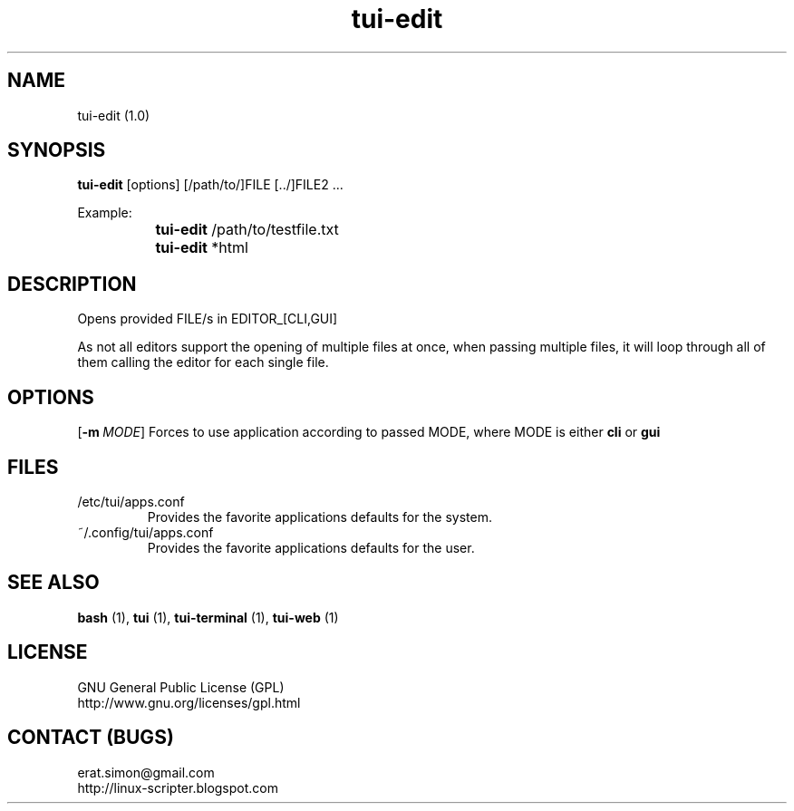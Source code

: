 .TH "tui-edit" 1 "Simon A. Erat (sea)" "TUI 0.6.0"

.SH NAME
tui-edit (1.0)

.SH SYNOPSIS
\fBtui-edit\fP [options] [/path/to/]FILE [../]FILE2 ...
.br

Example: 
.br
		\fBtui-edit\fP /path/to/testfile.txt
.br
		\fBtui-edit\fP *html

.SH DESCRIPTION
Opens provided FILE/s in EDITOR_[CLI,GUI]
.br

As not all editors support the opening of multiple files at once, when passing multiple files, it will loop through all of them calling the editor for each single file.

.SH OPTIONS
.PP
.OP -m MODE
Forces to use application according to passed MODE, where MODE is either
.B cli
or
.B gui

.SH FILES
.IP /etc/tui/apps.conf
Provides the favorite applications defaults for the system.
.IP ~/.config/tui/apps.conf
Provides the favorite applications defaults for the user.


.SH SEE ALSO
.B bash
(1),
.B tui
(1),
.B tui-terminal
(1),
.B tui-web
(1)

.SH LICENSE
GNU General Public License (GPL)
.br
http://www.gnu.org/licenses/gpl.html

.SH CONTACT (BUGS)
erat.simon@gmail.com
.br
http://linux-scripter.blogspot.com